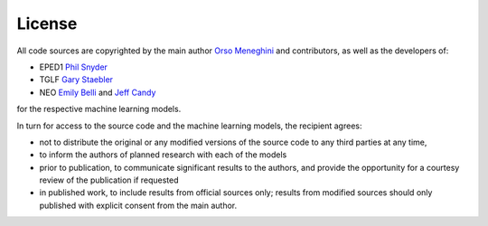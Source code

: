 License
======= 

All code sources are copyrighted by the main author `Orso Meneghini <mailto:meneghini@fusion.gat.com>`_ and contributors, as well as the developers of:

* EPED1 `Phil Snyder <mailto:snyder@fusion.gat.com>`_
    
* TGLF `Gary Staebler <mailto:staebler@fusion.gat.com>`_

* NEO `Emily Belli <mailto:belli@fusion.gat.com>`_ and `Jeff Candy <mailto:candy@fusion.gat.com>`_

for the respective machine learning models.

In turn for access to the source code and the machine learning models, the recipient agrees:

* not to distribute the original or any modified versions of the source code to any third parties at any time,

* to inform the authors of planned research with each of the models

* prior to publication, to communicate significant results to the authors, and provide the opportunity for a courtesy review of the publication if requested

* in published work, to include results from official sources only; results from modified sources should only published with explicit consent from the main author. 
